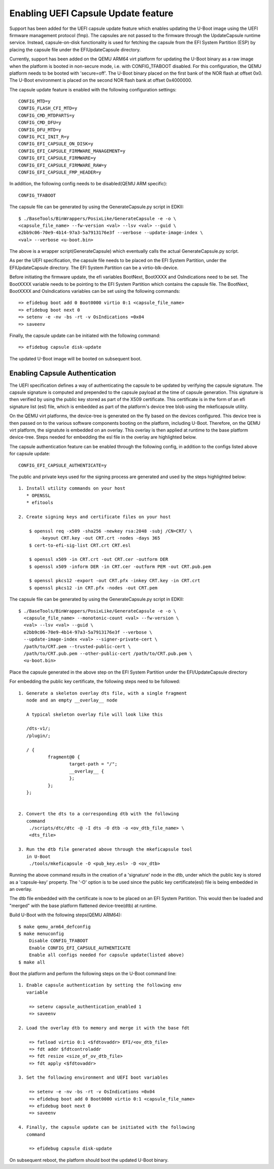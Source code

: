 .. SPDX-License-Identifier: GPL-2.0+
.. Copyright (C) 2020, Linaro Limited

Enabling UEFI Capsule Update feature
------------------------------------

Support has been added for the UEFI capsule update feature which
enables updating the U-Boot image using the UEFI firmware management
protocol (fmp). The capsules are not passed to the firmware through
the UpdateCapsule runtime service. Instead, capsule-on-disk
functionality is used for fetching the capsule from the EFI System
Partition (ESP) by placing the capsule file under the
\EFI\UpdateCapsule directory.

Currently, support has been added on the QEMU ARM64 virt platform for
updating the U-Boot binary as a raw image when the platform is booted
in non-secure mode, i.e. with CONFIG_TFABOOT disabled. For this
configuration, the QEMU platform needs to be booted with
'secure=off'. The U-Boot binary placed on the first bank of the NOR
flash at offset 0x0. The U-Boot environment is placed on the second
NOR flash bank at offset 0x4000000.

The capsule update feature is enabled with the following configuration
settings::

    CONFIG_MTD=y
    CONFIG_FLASH_CFI_MTD=y
    CONFIG_CMD_MTDPARTS=y
    CONFIG_CMD_DFU=y
    CONFIG_DFU_MTD=y
    CONFIG_PCI_INIT_R=y
    CONFIG_EFI_CAPSULE_ON_DISK=y
    CONFIG_EFI_CAPSULE_FIRMWARE_MANAGEMENT=y
    CONFIG_EFI_CAPSULE_FIRMWARE=y
    CONFIG_EFI_CAPSULE_FIRMWARE_RAW=y
    CONFIG_EFI_CAPSULE_FMP_HEADER=y

In addition, the following config needs to be disabled(QEMU ARM specific)::

    CONFIG_TFABOOT

The capsule file can be generated by using the GenerateCapsule.py
script in EDKII::

    $ ./BaseTools/BinWrappers/PosixLike/GenerateCapsule -e -o \
    <capsule_file_name> --fw-version <val> --lsv <val> --guid \
    e2bb9c06-70e9-4b14-97a3-5a7913176e3f --verbose --update-image-index \
    <val> --verbose <u-boot.bin>

The above is a wrapper script(GenerateCapsule) which eventually calls
the actual GenerateCapsule.py script.

As per the UEFI specification, the capsule file needs to be placed on
the EFI System Partition, under the \EFI\UpdateCapsule directory. The
EFI System Partition can be a virtio-blk-device.

Before initiating the firmware update, the efi variables BootNext,
BootXXXX and OsIndications need to be set. The BootXXXX variable needs
to be pointing to the EFI System Partition which contains the capsule
file. The BootNext, BootXXXX and OsIndications variables can be set
using the following commands::

    => efidebug boot add 0 Boot0000 virtio 0:1 <capsule_file_name>
    => efidebug boot next 0
    => setenv -e -nv -bs -rt -v OsIndications =0x04
    => saveenv

Finally, the capsule update can be initiated with the following
command::

    => efidebug capsule disk-update

The updated U-Boot image will be booted on subsequent boot.

Enabling Capsule Authentication
^^^^^^^^^^^^^^^^^^^^^^^^^^^^^^^

The UEFI specification defines a way of authenticating the capsule to
be updated by verifying the capsule signature. The capsule signature
is computed and prepended to the capsule payload at the time of
capsule generation. This signature is then verified by using the
public key stored as part of the X509 certificate. This certificate is
in the form of an efi signature list (esl) file, which is embedded as
part of the platform's device tree blob using the mkeficapsule
utility.

On the QEMU virt platforms, the device-tree is generated on the fly
based on the devices configured. This device tree is then passed on to
the various software components booting on the platform, including
U-Boot. Therefore, on the QEMU virt platform, the signatute is
embedded on an overlay. This overlay is then applied at runtime to the
base platform device-tree. Steps needed for embedding the esl file in
the overlay are highlighted below.

The capsule authentication feature can be enabled through the
following config, in addition to the configs listed above for capsule
update::

    CONFIG_EFI_CAPSULE_AUTHENTICATE=y

The public and private keys used for the signing process are generated
and used by the steps highlighted below::

    1. Install utility commands on your host
       * OPENSSL
       * efitools

    2. Create signing keys and certificate files on your host

        $ openssl req -x509 -sha256 -newkey rsa:2048 -subj /CN=CRT/ \
            -keyout CRT.key -out CRT.crt -nodes -days 365
        $ cert-to-efi-sig-list CRT.crt CRT.esl

        $ openssl x509 -in CRT.crt -out CRT.cer -outform DER
        $ openssl x509 -inform DER -in CRT.cer -outform PEM -out CRT.pub.pem

        $ openssl pkcs12 -export -out CRT.pfx -inkey CRT.key -in CRT.crt
        $ openssl pkcs12 -in CRT.pfx -nodes -out CRT.pem

The capsule file can be generated by using the GenerateCapsule.py
script in EDKII::

    $ ./BaseTools/BinWrappers/PosixLike/GenerateCapsule -e -o \
      <capsule_file_name> --monotonic-count <val> --fw-version \
      <val> --lsv <val> --guid \
      e2bb9c06-70e9-4b14-97a3-5a7913176e3f --verbose \
      --update-image-index <val> --signer-private-cert \
      /path/to/CRT.pem --trusted-public-cert \
      /path/to/CRT.pub.pem --other-public-cert /path/to/CRT.pub.pem \
      <u-boot.bin>

Place the capsule generated in the above step on the EFI System
Partition under the EFI/UpdateCapsule directory

For embedding the public key certificate, the following steps need to
be followed::

    1. Generate a skeleton overlay dts file, with a single fragment
       node and an empty __overlay__ node

       A typical skeleton overlay file will look like this

       /dts-v1/;
       /plugin/;

       / {
               fragment@0 {
                       target-path = "/";
                       __overlay__ {
                       };
               };
       };


    2. Convert the dts to a corresponding dtb with the following
       command
        ./scripts/dtc/dtc -@ -I dts -O dtb -o <ov_dtb_file_name> \
        <dts_file>

    3. Run the dtb file generated above through the mkeficapsule tool
       in U-Boot
        ./tools/mkeficapsule -O <pub_key.esl> -D <ov_dtb>

Running the above command results in the creation of a 'signature'
node in the dtb, under which the public key is stored as a
'capsule-key' property. The '-O' option is to be used since the
public key certificate(esl) file is being embedded in an overlay.

The dtb file embedded with the certificate is now to be placed on an
EFI System Partition. This would then be loaded and "merged" with the
base platform flattened device-tree(dtb) at runtime.

Build U-Boot with the following steps(QEMU ARM64)::

    $ make qemu_arm64_defconfig
    $ make menuconfig
        Disable CONFIG_TFABOOT
        Enable CONFIG_EFI_CAPSULE_AUTHENTICATE
        Enable all configs needed for capsule update(listed above)
    $ make all

Boot the platform and perform the following steps on the U-Boot
command line::

    1. Enable capsule authentication by setting the following env
       variable

        => setenv capsule_authentication_enabled 1
        => saveenv

    2. Load the overlay dtb to memory and merge it with the base fdt

        => fatload virtio 0:1 <$fdtovaddr> EFI/<ov_dtb_file>
        => fdt addr $fdtcontroladdr
        => fdt resize <size_of_ov_dtb_file>
        => fdt apply <$fdtovaddr>

    3. Set the following environment and UEFI boot variables

        => setenv -e -nv -bs -rt -v OsIndications =0x04
        => efidebug boot add 0 Boot0000 virtio 0:1 <capsule_file_name>
        => efidebug boot next 0
        => saveenv

    4. Finally, the capsule update can be initiated with the following
       command

        => efidebug capsule disk-update

On subsequent reboot, the platform should boot the updated U-Boot binary.
